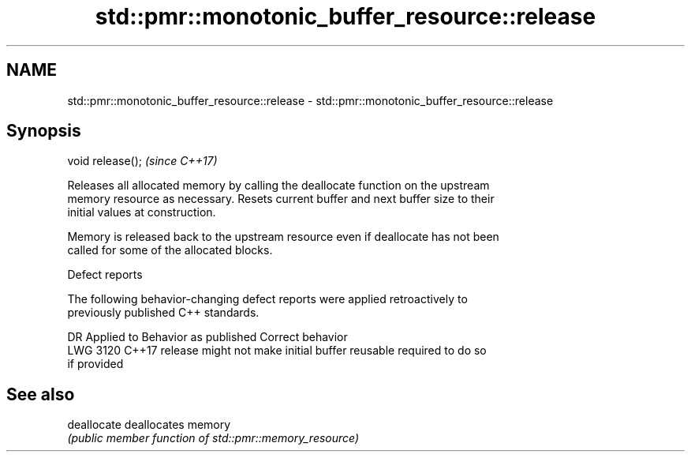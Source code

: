 .TH std::pmr::monotonic_buffer_resource::release 3 "2022.07.31" "http://cppreference.com" "C++ Standard Libary"
.SH NAME
std::pmr::monotonic_buffer_resource::release \- std::pmr::monotonic_buffer_resource::release

.SH Synopsis
   void release();  \fI(since C++17)\fP

   Releases all allocated memory by calling the deallocate function on the upstream
   memory resource as necessary. Resets current buffer and next buffer size to their
   initial values at construction.

   Memory is released back to the upstream resource even if deallocate has not been
   called for some of the allocated blocks.

  Defect reports

   The following behavior-changing defect reports were applied retroactively to
   previously published C++ standards.

      DR    Applied to             Behavior as published              Correct behavior
   LWG 3120 C++17      release might not make initial buffer reusable required to do so
                       if provided

.SH See also

   deallocate deallocates memory
              \fI(public member function of std::pmr::memory_resource)\fP
